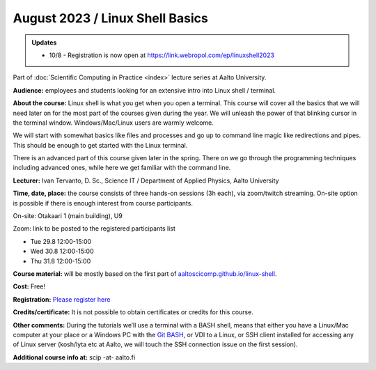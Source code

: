 ==================================
August 2023 / Linux Shell Basics
==================================

.. admonition:: Updates
   :class: important

   * 10/8 - Registration is now open at https://link.webropol.com/ep/linuxshell2023




Part of :doc:`Scientific Computing in Practice <index>` lecture series at Aalto University.

**Audience:** employees and students looking for an extensive intro into Linux shell / terminal.

**About the course:** Linux shell is what you get when you open a terminal. This course will cover all the basics that we will need later on for the most part of the courses given during the year. We will unleash the power of that blinking cursor in the terminal window. Windows/Mac/Linux users are warmly welcome.

We will start with somewhat basics like files and processes and go up to command line magic like redirections and pipes. This should be enough to get started with the Linux terminal.

There is an advanced part of this course given later in the spring. There on we go through the programming techniques including advanced ones, while here we get familiar with the command line.

**Lecturer:** Ivan Tervanto, D. Sc., Science IT / Department of Applied Physics, Aalto University

**Time, date, place:** the course consists of three hands-on sessions (3h each), via zoom/twitch streaming. On-site option is possible if there is enough interest from course participants.

On-site: Otakaari 1 (main building), U9

Zoom: link to be posted to the registered participants list

- Tue 29.8 12:00-15:00
- Wed 30.8 12:00-15:00
- Thu 31.8 12:00-15:00

**Course material:** will be mostly based on the first part of `aaltoscicomp.github.io/linux-shell <https://aaltoscicomp.github.io/linux-shell/>`__.

**Cost:** Free!

**Registration:** `Please register here <https://link.webropol.com/ep/linuxshell2023>`__

**Credits/certificate:** It is not possible to obtain certificates or credits for this course.

**Other comments:** During the tutorials we’ll use a terminal with a BASH shell, means that either you have a Linux/Mac computer at your place or a Windows PC with the `Git BASH <https://gitforwindows.org/>`__, or VDI to a Linux, or SSH client installed for accessing any of Linux server (kosh/lyta etc at Aalto, we will touch the SSH connection issue on the first session).

**Additional course info at:** scip -at- aalto.fi
